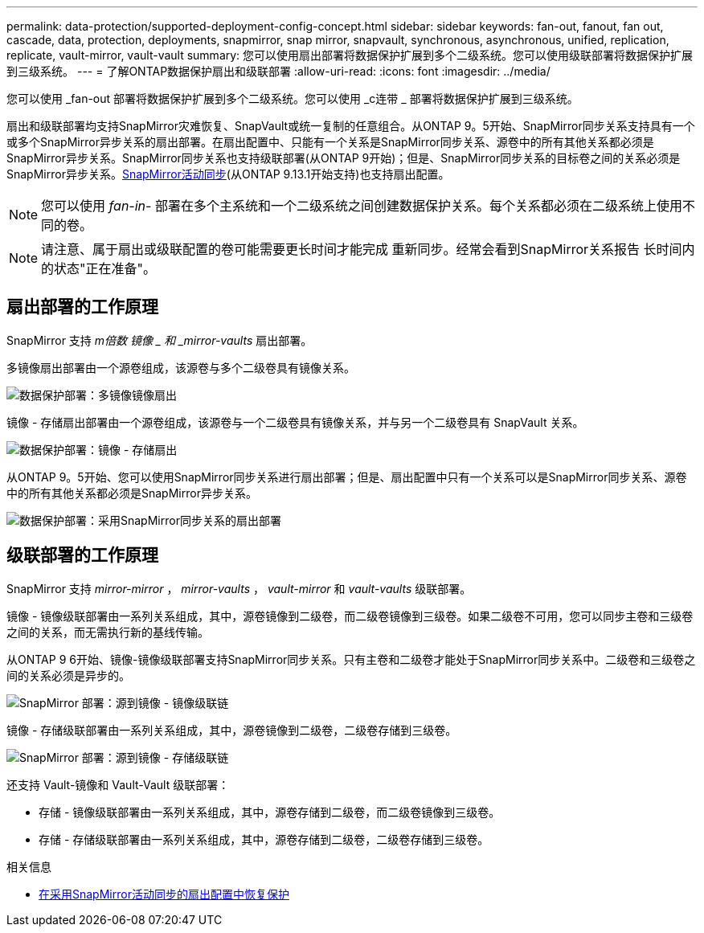 ---
permalink: data-protection/supported-deployment-config-concept.html 
sidebar: sidebar 
keywords: fan-out, fanout, fan out, cascade, data, protection, deployments, snapmirror, snap mirror, snapvault, synchronous, asynchronous, unified, replication, replicate, vault-mirror, vault-vault 
summary: 您可以使用扇出部署将数据保护扩展到多个二级系统。您可以使用级联部署将数据保护扩展到三级系统。 
---
= 了解ONTAP数据保护扇出和级联部署
:allow-uri-read: 
:icons: font
:imagesdir: ../media/


[role="lead"]
您可以使用 _fan-out 部署将数据保护扩展到多个二级系统。您可以使用 _c连带 _ 部署将数据保护扩展到三级系统。

扇出和级联部署均支持SnapMirror灾难恢复、SnapVault或统一复制的任意组合。从ONTAP 9。5开始、SnapMirror同步关系支持具有一个或多个SnapMirror异步关系的扇出部署。在扇出配置中、只能有一个关系是SnapMirror同步关系、源卷中的所有其他关系都必须是SnapMirror异步关系。SnapMirror同步关系也支持级联部署(从ONTAP 9开始)；但是、SnapMirror同步关系的目标卷之间的关系必须是SnapMirror异步关系。xref:../snapmirror-active-sync/recover-unplanned-failover-task.html[SnapMirror活动同步](从ONTAP 9.13.1开始支持)也支持扇出配置。


NOTE: 您可以使用 _fan-in-_ 部署在多个主系统和一个二级系统之间创建数据保护关系。每个关系都必须在二级系统上使用不同的卷。


NOTE: 请注意、属于扇出或级联配置的卷可能需要更长时间才能完成
重新同步。经常会看到SnapMirror关系报告
长时间内的状态"正在准备"。



== 扇出部署的工作原理

SnapMirror 支持 _m倍数 镜像 _ 和 _mirror-vaults_ 扇出部署。

多镜像扇出部署由一个源卷组成，该源卷与多个二级卷具有镜像关系。

image:sm-mirror-mirror-fanout.png["数据保护部署：多镜像镜像扇出"]

镜像 - 存储扇出部署由一个源卷组成，该源卷与一个二级卷具有镜像关系，并与另一个二级卷具有 SnapVault 关系。

image:sm-mirror-vault-fanout.png["数据保护部署：镜像 - 存储扇出"]

从ONTAP 9。5开始、您可以使用SnapMirror同步关系进行扇出部署；但是、扇出配置中只有一个关系可以是SnapMirror同步关系、源卷中的所有其他关系都必须是SnapMirror异步关系。

image:ssm-fanout.gif["数据保护部署：采用SnapMirror同步关系的扇出部署"]



== 级联部署的工作原理

SnapMirror 支持 _mirror-mirror_ ， _mirror-vaults_ ， _vault-mirror_ 和 _vault-vaults_ 级联部署。

镜像 - 镜像级联部署由一系列关系组成，其中，源卷镜像到二级卷，而二级卷镜像到三级卷。如果二级卷不可用，您可以同步主卷和三级卷之间的关系，而无需执行新的基线传输。

从ONTAP 9 6开始、镜像-镜像级联部署支持SnapMirror同步关系。只有主卷和二级卷才能处于SnapMirror同步关系中。二级卷和三级卷之间的关系必须是异步的。

image:sm-mirror-mirror-cascade.png["SnapMirror 部署：源到镜像 - 镜像级联链"]

镜像 - 存储级联部署由一系列关系组成，其中，源卷镜像到二级卷，二级卷存储到三级卷。

image:sm-mirror-vault-cascade.png["SnapMirror 部署：源到镜像 - 存储级联链"]

还支持 Vault-镜像和 Vault-Vault 级联部署：

* 存储 - 镜像级联部署由一系列关系组成，其中，源卷存储到二级卷，而二级卷镜像到三级卷。
* 存储 - 存储级联部署由一系列关系组成，其中，源卷存储到二级卷，二级卷存储到三级卷。


.相关信息
* xref:../snapmirror-active-sync/recover-unplanned-failover-task.html[在采用SnapMirror活动同步的扇出配置中恢复保护]

